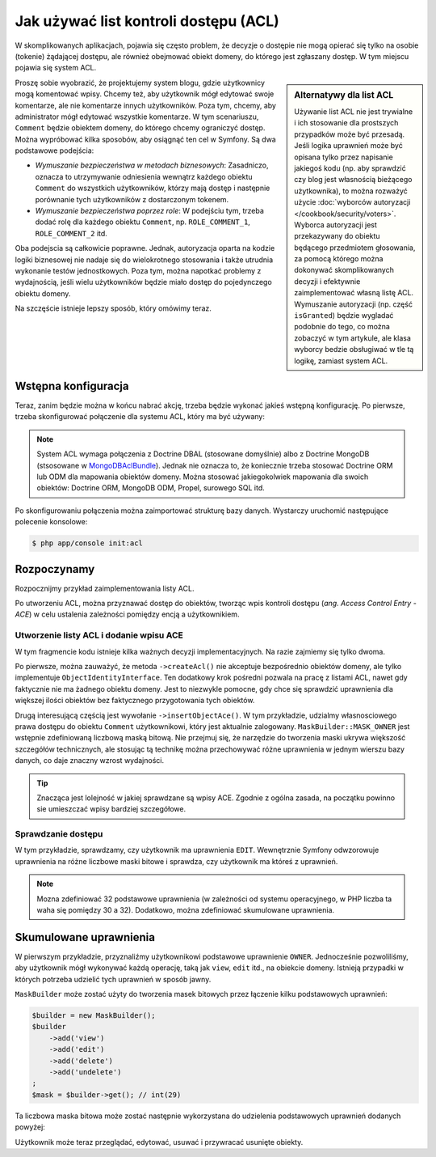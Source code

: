 .. index::
   single: bezpieczeństwo; ACL
   single: autoryzacja; ACL
   single: lista kontroli dostępu (ACL)
   single: ACL

Jak używać list kontroli dostępu (ACL)
======================================

W skomplikowanych aplikacjach, pojawia się często problem, że decyzje o dostępie
nie mogą opierać się tylko na osobie (tokenie) żądającej dostępu, ale również
obejmować obiekt domeny, do którego jest zgłaszany dostęp. W tym miejscu pojawia
się system ACL.

.. sidebar:: Alternatywy dla list ACL

    Używanie list ACL nie jest trywialne i ich stosowanie dla prostszych przypadków
    może być przesadą.
    Jeśli logika uprawnień może być opisana tylko przez napisanie jakiegoś kodu
    (np. aby sprawdzić czy blog jest własnością bieżącego użytkownika), to można
    rozważyć użycie :doc:`wyborców autoryzacji </cookbook/security/voters>`.
    Wyborca autoryzacji jest przekazywany do obiektu będącego przedmiotem głosowania,
    za pomocą którego można dokonywać skomplikowanych decyzji i efektywnie zaimplementować
    własną listę ACL. Wymuszanie autoryzacji (np. część ``isGranted``) będzie
    wygladać podobnie do tego, co można zobaczyć w tym artykule, ale klasa wyborcy
    bedzie obsługiwać w tle tą logikę, zamiast system ACL.

Proszę sobie wyobrazić, że projektujemy system blogu, gdzie użytkownicy mogą
komentować wpisy. Chcemy też, aby użytkownik mógł edytować swoje komentarze,
ale nie komentarze innych użytkowników. Poza tym, chcemy, aby administrator
mógł edytować wszystkie komentarze. W tym scenariuszu, ``Comment`` będzie obiektem
domeny, do którego chcemy ograniczyć dostęp. Można wypróbować kilka sposobów,
aby osiągnąć ten cel w Symfony. Są dwa podstawowe podejścia:

- *Wymuszanie bezpieczeństwa w metodach biznesowych*: Zasadniczo, oznacza to
  utrzymywanie odniesienia wewnątrz każdego obiektu ``Comment`` do wszystkich
  użytkowników, którzy mają dostęp i następnie porównanie tych użytkowników
  z dostarczonym tokenem.
- *Wymuszanie bezpieczeństwa poprzez role*: W podejściu tym, trzeba dodać rolę
  dla każdego obiektu ``Comment``, np. ``ROLE_COMMENT_1``, ``ROLE_COMMENT_2``
  itd.

Oba podejscia są całkowicie poprawne. Jednak, autoryzacja oparta na kodzie logiki
biznesowej nie nadaje się do wielokrotnego stosowania i także utrudnia wykonanie
testów jednostkowych. Poza tym, można napotkać problemy z wydajnością, jeśli wielu
użytkowników będzie miało dostęp do pojedynczego obiektu domeny.

Na szczęście istnieje lepszy sposób, który omówimy teraz.

Wstępna konfiguracja
--------------------

Teraz, zanim będzie można w końcu nabrać akcję, trzeba będzie wykonać jakieś
wstępną konfigurację.
Po pierwsze, trzeba skonfigurować połączenie dla systemu ACL, który ma być używany:

.. configuration-block::

    .. code-block:: yaml
       :linenos:

        # app/config/security.yml
        security:
            # ...

            acl:
                connection: default

    .. code-block:: xml
       :linenos:

        <!-- app/config/security.xml -->
        <?xml version="1.0" encoding="UTF-8"?>
        <srv:container xmlns="http://symfony.com/schema/dic/security"
            xmlns:xsi="http://www.w3.org/2001/XMLSchema-instance"
            xmlns:srv="http://symfony.com/schema/dic/services"
            xsi:schemaLocation="http://symfony.com/schema/dic/services
                http://symfony.com/schema/dic/services/services-1.0.xsd">

            <config>
                <!-- ... -->

                <acl connection="default" />
            </config>
        </srv:container>

    .. code-block:: php
       :linenos:

        // app/config/security.php
        $container->loadFromExtension('security', 'acl', array(
            // ...

            'connection' => 'default',
        ));

.. note::

    System ACL wymaga połączenia z Doctrine DBAL (stosowane domyślnie) albo
    z Doctrine MongoDB (stsosowane w `MongoDBAclBundle`_). Jednak nie oznacza to,
    że koniecznie trzeba stosować Doctrine ORM lub ODM dla mapowania obiektów
    domeny. Można stosować jakiegokolwiek mapowania dla swoich obiektów:
    Doctrine ORM, MongoDB ODM, Propel, surowego SQL itd.

Po skonfigurowaniu połączenia można zaimportować strukturę bazy danych.
Wystarczy uruchomić następujące polecenie konsolowe:

.. code-block:: bash

    $ php app/console init:acl

.. index::
   single: bezpieczeństwo; ACE
   single: autoryzacja; ACE
   single: lista kontroli dostępu (ACL); wpis ACE
   single: ACE

Rozpoczynamy
------------

Rozpocznijmy przykład zaimplementowania listy ACL.

Po utworzeniu ACL, można przyznawać dostęp do obiektów, tworząc wpis kontroli
dostępu (*ang. Access Control Entry - ACE*) w celu ustalenia zależności pomiędzy
encją a użytkownikiem.

Utworzenie listy ACL i dodanie wpisu ACE
~~~~~~~~~~~~~~~~~~~~~~~~~~~~~~~~~~~~~~~~

.. code-block:: php
   :linenos:

    // src/AppBundle/Controller/BlogController.php
    namespace AppBundle\Controller;

    use Symfony\Bundle\FrameworkBundle\Controller\Controller;
    use Symfony\Component\Security\Core\Exception\AccessDeniedException;
    use Symfony\Component\Security\Acl\Domain\ObjectIdentity;
    use Symfony\Component\Security\Acl\Domain\UserSecurityIdentity;
    use Symfony\Component\Security\Acl\Permission\MaskBuilder;

    class BlogController extends Controller
    {
        // ...

        public function addCommentAction(Post $post)
        {
            $comment = new Comment();

            // ... setup $form, and submit data

            if ($form->isValid()) {
                $entityManager = $this->getDoctrine()->getManager();
                $entityManager->persist($comment);
                $entityManager->flush();

                // creating the ACL
                $aclProvider = $this->get('security.acl.provider');
                $objectIdentity = ObjectIdentity::fromDomainObject($comment);
                $acl = $aclProvider->createAcl($objectIdentity);

                // retrieving the security identity of the currently logged-in user
                $tokenStorage = $this->get('security.token_storage');
                $user = $tokenStorage->getToken()->getUser();
                $securityIdentity = UserSecurityIdentity::fromAccount($user);

                // grant owner access
                $acl->insertObjectAce($securityIdentity, MaskBuilder::MASK_OWNER);
                $aclProvider->updateAcl($acl);
            }
        }
    }

W tym fragmencie kodu istnieje kilka ważnych decyzji implementacyjnych.
Na razie zajmiemy się tylko dwoma.

Po pierwsze, można zauważyć, że metoda ``->createAcl()`` nie akceptuje bezpośrednio
obiektów domeny, ale tylko implementuje ``ObjectIdentityInterface``.
Ten dodatkowy krok pośredni pozwala na pracę z listami ACL, nawet gdy faktycznie
nie ma żadnego obiektu domeny. Jest to niezwykle pomocne, gdy chce się sprawdzić
uprawnienia dla większej ilości obiektów bez faktycznego przygotowania tych obiektów.

Drugą interesującą częścią jest wywołanie ``->insertObjectAce()``. W tym przykładzie,
udzialmy własnosciowego prawa dostępu do obiektu ``Comment`` użytkownikowi, który
jest aktualnie zalogowany. ``MaskBuilder::MASK_OWNER`` jest wstępnie zdefiniowaną
liczbową maską bitową. Nie przejmuj się, że narzędzie do tworzenia maski ukrywa
większość szczegółów technicznych, ale stosując tą technikę można przechowywać
różne uprawnienia w jednym wierszu bazy danych, co daje znaczny wzrost wydajności.

.. tip::

    Znacząca jest lolejność w jakiej sprawdzane są wpisy ACE. Zgodnie z ogólna
    zasada, na początku powinno sie umieszczać wpisy bardziej szczegółowe.

Sprawdzanie dostępu
~~~~~~~~~~~~~~~~~~~

.. code-block:: php
   :linenos:

    // src/AppBundle/Controller/BlogController.php

    // ...

    class BlogController
    {
        // ...

        public function editCommentAction(Comment $comment)
        {
            $authorizationChecker = $this->get('security.authorization_checker');

            // check for edit access
            if (false === $authorizationChecker->isGranted('EDIT', $comment)) {
                throw new AccessDeniedException();
            }

            // ... retrieve actual comment object, and do your editing here
        }
    }

W tym przykładzie, sprawdzamy, czy użytkownik ma uprawnienia ``EDIT``.
Wewnętrznie Symfony odwzorowuje uprawnienia na różne liczbowe maski bitowe i sprawdza,
czy użytkownik ma któreś z uprawnień.

.. note::

    Mozna zdefiniować 32 podstawowe uprawnienia (w zależności od systemu operacyjnego,
    w PHP liczba ta waha się pomiędzy 30 a 32). Dodatkowo, można zdefiniować
    skumulowane uprawnienia.

Skumulowane uprawnienia
-----------------------

W pierwszym przykładzie, przyznaliźmy użytkownikowi podstawowe uprawnienie ``OWNER``.
Jednocześnie pozwoliliśmy, aby użytkownik mógł wykonywać każdą operację, taką jak
``view``, ``edit`` itd., na obiekcie domeny. Istnieją przypadki w których
potrzeba udzielić tych uprawnień w sposób jawny.

``MaskBuilder`` może zostać użyty do tworzenia masek bitowych przez łączenie
kilku podstawowych uprawnień:

.. code-block:: php

    $builder = new MaskBuilder();
    $builder
        ->add('view')
        ->add('edit')
        ->add('delete')
        ->add('undelete')
    ;
    $mask = $builder->get(); // int(29)

Ta liczbowa maska bitowa może zostać następnie wykorzystana do udzielenia podstawowych
uprawnień dodanych powyżej:

.. code-block:: php
   :linenos:

    $identity = new UserSecurityIdentity('johannes', 'Acme\UserBundle\Entity\User');
    $acl->insertObjectAce($identity, $mask);

Użytkownik może teraz przeglądać, edytować, usuwać i przywracać usunięte obiekty.

.. _`MongoDBAclBundle`: https://github.com/IamPersistent/MongoDBAclBundle
